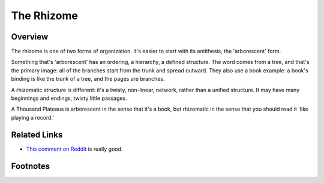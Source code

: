 =============
 The Rhizome
=============

Overview
========

The rhizome is one of two forms of organization. It's easier to start with its
antithesis, the 'arborescent' form.

Something that's 'arborescent' has an ordering, a hierarchy, a defined
structure. The word comes from a tree, and that's the primary image: all of the
branches start from the trunk and spread outward. They also use a book example:
a book's binding is like the trunk of a tree, and the pages are branches.

A rhizomatic structure is different: it's a twisty, non-linear, network, rather
than a unified structure. It may have many beginnings and endings, twisty
little passages.

A Thousand Plateaus is arborescent in the sense that it's a book, but
rhizomatic in the sense that you should read it 'like playing a record.'

Related Links
=============

* `This comment on Reddit <http://www.reddit.com/r/CriticalTheory/comments/1bfp7t/deleuze_and_guattaris_rhizome_concept_can_someone/c96sj0u>`_ is really good.


Footnotes
=========


